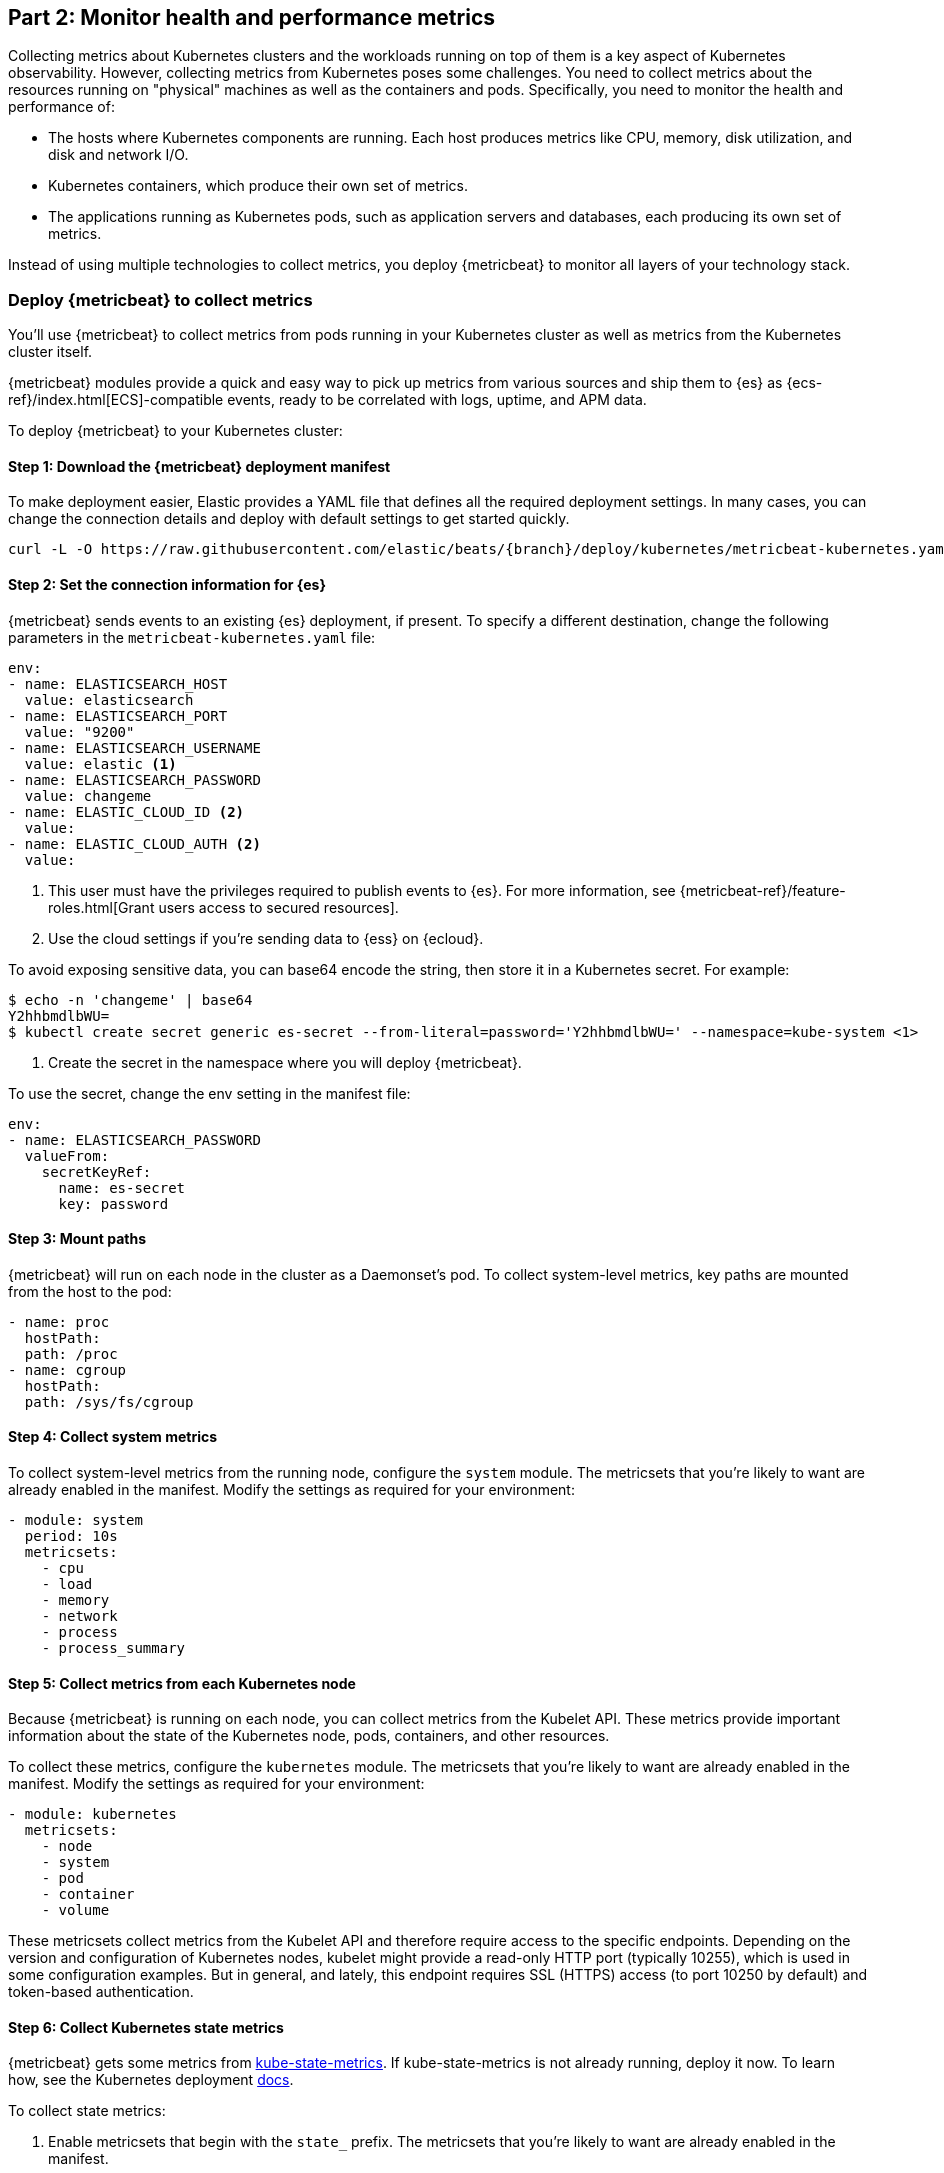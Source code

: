 [discrete]
[[monitor-kubernetes-health-and-performance-metrics]]
== Part 2: Monitor health and performance metrics

Collecting metrics about Kubernetes clusters and the workloads running on top of
them is a key aspect of Kubernetes observability. However, collecting metrics
from Kubernetes poses some challenges. You need to collect metrics about the
resources running on "physical" machines as well as the containers and pods.
Specifically, you need to monitor the health and performance of:

* The hosts where Kubernetes components are running. Each host produces metrics
like CPU, memory, disk utilization, and disk and network I/O.

* Kubernetes containers, which produce their own set of metrics.

* The applications running as Kubernetes pods, such as application servers and
databases, each producing its own set of metrics.

Instead of using multiple technologies to collect metrics, you deploy
{metricbeat} to monitor all layers of your technology stack.

[discrete]
=== Deploy {metricbeat} to collect metrics

You'll use {metricbeat} to collect metrics from pods running in your Kubernetes
cluster as well as metrics from the Kubernetes cluster itself.

{metricbeat} modules provide a quick and easy way to pick up metrics from
various sources and ship them to {es} as {ecs-ref}/index.html[ECS]-compatible
events, ready to be correlated with logs, uptime, and APM data.

To deploy {metricbeat} to your Kubernetes cluster:

[discrete]
==== Step 1: Download the {metricbeat} deployment manifest

To make deployment easier, Elastic provides a YAML file that defines all the
required deployment settings. In many cases, you can change the connection
details and deploy with default settings to get started quickly.

["source", "sh", subs="attributes"]
------------------------------------------------
curl -L -O https://raw.githubusercontent.com/elastic/beats/{branch}/deploy/kubernetes/metricbeat-kubernetes.yaml
------------------------------------------------


[discrete]
==== Step 2: Set the connection information for {es}

{metricbeat} sends events to an existing {es} deployment, if present.
To specify a different destination, change the following parameters in the
`metricbeat-kubernetes.yaml` file:

[source,yaml]
----
env:
- name: ELASTICSEARCH_HOST
  value: elasticsearch
- name: ELASTICSEARCH_PORT
  value: "9200"
- name: ELASTICSEARCH_USERNAME
  value: elastic <1>
- name: ELASTICSEARCH_PASSWORD
  value: changeme
- name: ELASTIC_CLOUD_ID <2>
  value:
- name: ELASTIC_CLOUD_AUTH <2>
  value:
----
<1> This user must have the privileges required to publish events to {es}. For
more information, see {metricbeat-ref}/feature-roles.html[Grant users access to secured resources].
<2> Use the cloud settings if you're sending data to {ess} on {ecloud}.

To avoid exposing sensitive data, you can base64 encode the string, then store
it in a Kubernetes secret. For example:

["source", "sh", subs="attributes"]
------------------------------------------------
$ echo -n 'changeme' | base64
Y2hhbmdlbWU=
$ kubectl create secret generic es-secret --from-literal=password='Y2hhbmdlbWU=' --namespace=kube-system <1>
------------------------------------------------
<1> Create the secret in the namespace where you will deploy {metricbeat}.

To use the secret, change the env setting in the manifest file:

[source,yaml]

------------------------------------------------
env:
- name: ELASTICSEARCH_PASSWORD
  valueFrom:
    secretKeyRef:
      name: es-secret
      key: password
------------------------------------------------

[discrete]
==== Step 3: Mount paths

{metricbeat} will run on each node in the cluster as a Daemonset's pod.
To collect system-level metrics, key paths are mounted from the host to the pod:

[source,yaml]
------------------------------------------------
- name: proc
  hostPath:
  path: /proc
- name: cgroup
  hostPath:
  path: /sys/fs/cgroup
------------------------------------------------

[discrete]
==== Step 4: Collect system metrics

To collect system-level metrics from the running node, configure the `system`
module. The metricsets that you're likely to want are already enabled in the
manifest. Modify the settings as required for your environment: 

[source,yaml]
------------------------------------------------
- module: system
  period: 10s
  metricsets:
    - cpu
    - load
    - memory
    - network
    - process
    - process_summary
------------------------------------------------

[discrete]
==== Step 5: Collect metrics from each Kubernetes node

Because {metricbeat} is running on each node, you can collect metrics from the
Kubelet API. These metrics provide important information about the state of the
Kubernetes node, pods, containers, and other resources. 

To collect these metrics, configure the `kubernetes` module. The metricsets that
you're likely to want are already enabled in the manifest. Modify the settings
as required for your environment:

[source,yaml]
------------------------------------------------
- module: kubernetes
  metricsets:
    - node
    - system
    - pod
    - container
    - volume
------------------------------------------------

These metricsets collect metrics from the Kubelet API and therefore require
access to the specific endpoints. Depending on the version and configuration of
Kubernetes nodes, kubelet might provide a read-only HTTP port (typically
10255), which is used in some configuration examples. But in general, and
lately, this endpoint requires SSL (HTTPS) access (to port 10250 by default) and
token-based authentication.

[discrete]
==== Step 6: Collect Kubernetes state metrics

{metricbeat} gets some metrics from
https://github.com/kubernetes/kube-state-metrics#usage[kube-state-metrics].
If kube-state-metrics is not already running, deploy it now. To learn how,
see the Kubernetes deployment
https://github.com/kubernetes/kube-state-metrics#kubernetes-deployment[docs].

To collect state metrics:

. Enable metricsets that begin with the `state_` prefix. The metricsets that
you're likely to want are already enabled in the manifest.

. Set the `hosts` field to point to the kube-state-metrics service within the
cluster.

Because the kube-state-metrics service provides cluster-wide metrics, there’s no
need to fetch them per node. To use this singleton approach, {metricbeat}
leverages a leader election method, where one pod holds a leader lock and is
responsible for collecting cluster-wide metrics. For more information about
leader election settings, see
{metricbeat-ref}/configuration-autodiscover.html[Autodiscover]. 

[source,yaml]
------------------------------------------------
metricbeat.autodiscover:
    providers:
    - type: kubernetes
      scope: cluster
      node: ${NODE_NAME}
      unique: true
      templates:
        - config:
            - module: kubernetes
              hosts: ["kube-state-metrics:8080"]
              period: 10s
              add_metadata: true
              metricsets:
                - state_node
                - state_deployment
                - state_daemonset
                - state_replicaset
                - state_pod
                - state_container
                - state_cronjob
                - state_resourcequota
                - state_statefulset
------------------------------------------------

NOTE: If your Kubernetes cluster contains a large number of large nodes, the pod
that collects cluster-level metrics might face performance issues caused by
resource limitations. In this case, avoid using the leader election strategy and
instead run a dedicated, standalone {metricbeat} instance using a Deployment in
addition to the DaemonSet.

[discrete]
==== Step 7: Collect application-specific metrics (use hint-based autodiscovery)

{metricbeat} supports autodiscovery based on hints from the provider. The hints
system looks for hints in Kubernetes pod annotations or Docker labels that have
the prefix `co.elastic.metrics`. When a container starts, {metricbeat} checks
for hints and launches the proper configuration. The hints tell {metricbeat} how
to get metrics for the given container. To enable hint-based autodiscovery, set
`hints.enabled: true`:

[source,yaml]
------------------------------------------------
metricbeat.autodiscover:
  providers:
    - type: kubernetes
      hints.enabled: true
------------------------------------------------

By labeling Kubernetes pods  with the `co.elastic.metrics` prefix you can signal {metricbeat} to collect metrics from those pods using the appropriate modules:

[source,yaml]
------------------------------------------------
apiVersion: v1
kind: Pod
metadata:
    name: nginx-autodiscover
    annotations:
        co.elastic.metrics/module: nginx
        co.elastic.metrics/metricsets: stubstatus
        co.elastic.metrics/hosts: '${data.host}:80'
        co.elastic.metrics/period: 10s
------------------------------------------------

[discrete]
==== Step 8: Collect metrics from Prometheus

To enrich your collection resources, you can use the `prometheus` module to
collect metrics from every application that runs on the cluster and exposes a
Prometheus exporter. For instance, let's say that the cluster runs multiple
applications that expose Prometheus metrics with the default Prometheus
standards. Assuming these applications are annotated properly, you can define
an extra autodiscovery provider to automatically identify the applications and
start collecting exposed metrics by using the `prometheus` module:

[source,yaml]
------------------------------------------------
metricbeat.autodiscover:
  providers:
    - type: kubernetes
      include_annotations: ["prometheus.io.scrape"]
      templates:
        - condition:
            contains:
              kubernetes.annotations.prometheus.io/scrape: "true"
          config:
            - module: prometheus
              metricsets: ["collector"]
              hosts: "${data.host}:${data.port}"
------------------------------------------------

This configuration launches a `prometheus` module for all containers of pods
annotated with `prometheus.io/scrape: "true"`.

[discrete]
==== Step 9: Add metadata to events

{metricbeat} provides processors that you can use in your configuration to
enrich events with metadata coming from Docker, Kubernetes, hosts, and cloud
providers.

The `add_cloud_metadata` and `add_host_metadata` processors are already
specified in the default configuration: 

[source,yaml]
------------------------------------------------
processors:
- add_cloud_metadata:
- add_host_metadata:
------------------------------------------------

This metadata allows correlation of metrics with the hosts, Kubernetes pods,
Docker containers, and cloud-provider infrastructure metadata and with other
pieces of observability puzzle, such as application performance monitoring data
and logs.

[discrete]
==== Step 10: Deploy {metricbeat} as a DaemonSet on Kubernetes

To deploy {metricbeat} to Kubernetes, run:

[source,shell]
------------------------------------------------
kubectl create -f metricbeat-kubernetes.yaml
------------------------------------------------

To check the status, run:

[source,shell]
------------------------------------------------
$ kubectl --namespace=kube-system  get ds/metricbeat

NAME       DESIRED   CURRENT   READY     UP-TO-DATE   AVAILABLE   NODE-SELECTOR   AGE
metricbeat   32        32        0         32           0           <none>          1m
------------------------------------------------

Metrics should start flowing to {es}.

//REVIEWERS: Can we add some guidance here for what to do when this doesn't
//happen? How do users start to troubleshoot Beats running on k8s? Same comment
//applies to log monitoring.

[discrete]
==== Red Hat OpenShift configuration

If you're using Red Hat OpenShift, you need to specify additional settings in
the manifest file and enable the container to run as privileged.

// Begin collapsed section

[%collapsible]
.Click to see more
====
. Modify the `DaemonSet` container spec in the manifest file:
+
[source,yaml]
-----
  securityContext:
    runAsUser: 0
    privileged: true
-----

. In the manifest file, edit the metricbeat-daemonset-modules ConfigMap, and
specify the following settings under `kubernetes.yml` in the data section:
+
[source,yaml]
-----
kubernetes.yml: |-
    - module: kubernetes
      metricsets:
        - node
        - system
        - pod
        - container
        - volume
      period: 10s
      host: ${NODE_NAME}
      hosts: ["https://${NODE_NAME}:10250"]
      bearer_token_file: /var/run/secrets/kubernetes.io/serviceaccount/token
      ssl.certificate_authorities:
        - /path/to/kubelet-service-ca.crt
-----
+
[NOTE]
=========================
`kubelet-service-ca.crt` can be any CA bundle that contains the issuer of
the certificate used in the Kubelet API. According to each specific installation
of Openshift this can be found either in secrets or in configmaps. In some
installations it can be available as part of the service account secret, in
`/var/run/secrets/kubernetes.io/serviceaccount/service-ca.crt`. If you're using
the
https://github.com/openshift/installer/blob/master/docs/user/gcp/install.md[Openshift
installer] for GCP then the following configmap can be mounted in {metricbeat}
pod and use `ca-bundle.crt` in `ssl.certificate_authorities`:

[source,yaml]
-----
 Name:         kubelet-serving-ca
 Namespace:    openshift-kube-apiserver
 Labels:       <none>
 Annotations:  <none>

 Data
 ====
 ca-bundle.crt:
-----
=========================

. Under the `metricbeat` ClusterRole, add the following resources:
+
[source,yaml]
-----
- nodes/metrics
- nodes/stats
-----

. Grant the `metricbeat` service account access to the privileged SCC:
+
[source,shell]
-----
oc adm policy add-scc-to-user privileged system:serviceaccount:kube-system:filebeat
-----
+
This command enables the container to be privileged as an administrator for
OpenShift.

. Override the default node selector for the `kube-system` namespace (or your
custom namespace) to allow for scheduling on any node:
+
[source,shell]
----
oc patch namespace kube-system -p \
'{"metadata": {"annotations": {"openshift.io/node-selector": ""}}}'
----
+
This command sets the node selector for the project to an empty string. If you
don't run this command, the default node selector will skip master nodes.

====
// End collapsed section

[discrete]
=== View performance and health metrics

To view the performance and health metrics collected by {metricbeat}, open
{kib} and go to **Observability > Metrics**.

On the **Inventory** page, you can switch between different views to see an
overview of the containers and pods running on Kubernetes:

[role="screenshot"]
image::images/metrics-inventory.png[Inventory page that shows Kubernetes pods]

On the **Metrics Explorer** page, you can group and analyze metrics for the
resources that you are monitoring. 

[role="screenshot"]
image::images/metrics-explorer.png[Metrics dashboard that shows CPU usage for Kubernetes pods]

Notice how everywhere you go in {kib}, there is a search bar that allows you to,
you know, search for things. It’s a great way to filter views and zoom into
things when you're looking for that needle in a haystack.

[discrete]
==== Out-of-the-box {kib} dashboards

{metricbeat} ships with a variety of pre-built {kib} dashboards that you can
use to visualize metrics about your Kubernetes environment. If these dashboards
are not already loaded into {kib}, you must run the {metricbeat} setup job. 

TIP: To run the setup job, install {metricbeat} on any system that can connect to
the {stack}, enable the modules for the metricsets you want to monitor, then run
the `setup` command. To learn how, see the
{metricbeat-ref}/metricbeat-installation-configuration.html[{metricbeat} quick start].

On the Kubernetes overview dashboard, you can see an overview of all the nodes,
deployments, and pods running on your Kubernetes cluster:

[role="screenshot"]
image::images/k8s-overview.png[Kubernetes overview dashboard]

You can use these dashboards as they are, or as a starting point for custom
dashboards tailored to your needs.
